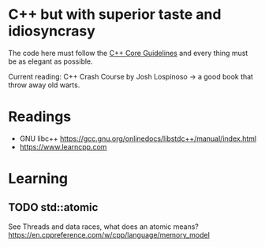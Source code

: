 * C++ but with superior taste and idiosyncrasy
The code here must follow the [[https://github.com/isocpp/CppCoreGuidelines][C++ Core Guidelines]] and every thing must be as elegant as possible.

Current reading: C++ Crash Course by Josh Lospinoso -> a good book that throw away old warts.


* Readings

- GNU libc++
  [[https://gcc.gnu.org/onlinedocs/libstdc++/manual/index.html]]
- [[https://www.learncpp.com]]

* Learning

** TODO std::atomic
See Threads and data races, what does an atomic means?
https://en.cppreference.com/w/cpp/language/memory_model